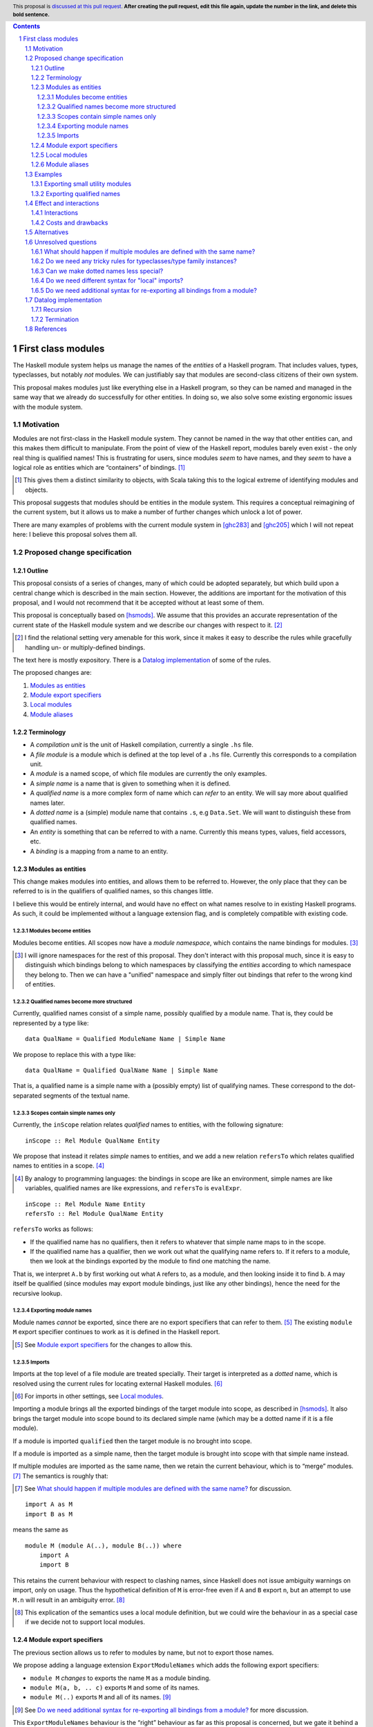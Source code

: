 .. author:: Michael Peyton Jones
.. date-accepted:: Leave blank. This will be filled in when the proposal is accepted.
.. proposal-number:: Leave blank. This will be filled in when the proposal is
                     accepted.
.. ticket-url:: Leave blank. This will eventually be filled with the
                ticket URL which will track the progress of the
                implementation of the feature.
.. implemented:: Leave blank. This will be filled in with the first GHC version which
                 implements the described feature.
.. highlight:: haskell
.. header:: This proposal is `discussed at this pull request <https://github.com/ghc-proposals/ghc-proposals/pull/0>`_.
            **After creating the pull request, edit this file again, update the
            number in the link, and delete this bold sentence.**
.. sectnum::
.. contents::

First class modules
===================

The Haskell module system helps us manage the names of the *entities* of a
Haskell program. That includes values, types, typeclasses, but notably
*not* modules. We can justifiably say that modules are second-class
citizens of their own system.

This proposal makes modules just like everything else in a Haskell program,
so they can be named and managed in the same way that we already do successfully
for other entities. In doing so, we also solve some existing ergonomic
issues with the module system.

Motivation
----------

Modules are not first-class in the Haskell module system. They cannot be
named in the way that other entities can, and this makes them difficult
to manipulate. From the point of view of the Haskell report, modules barely
even exist - the only real thing is qualified names! This is frustrating
for users, since modules *seem* to have names, and they *seem* to have
a logical role as entities which are “containers” of bindings. [#]_

.. [#] This gives them a distinct similarity to objects, with Scala
   taking this to the logical extreme of identifying modules and objects.

This proposal suggests that modules should be entities in the module
system. This requires a conceptual reimagining of the current system, but it
allows us to make a number of further changes which unlock a lot
of power.

There are many examples of problems with the current module system in
[ghc283]_ and [ghc205]_  which I
will not repeat here: I believe this proposal solves them all.

Proposed change specification
-----------------------------

Outline
~~~~~~~

This proposal consists of a series of changes, many of which could be
adopted separately, but which build upon a central change which is
described in the main section. However, the additions are important for
the motivation of this proposal, and I would not recommend that it be
accepted without at least some of them.

This proposal is conceptually based on [hsmods]_. We assume that
this provides an accurate representation of the current state of the
Haskell module system and we describe our changes with respect to it. [#]_

.. [#] I find the relational setting very amenable for this work, since it makes it
       easy to describe the rules while gracefully handling un- or multiply-defined
       bindings.

The text here is mostly expository. There is a `Datalog implementation`_ of some
of the rules.

The proposed changes are:

1. `Modules as entities`_
2. `Module export specifiers`_
3. `Local modules`_
4. `Module aliases`_

Terminology
~~~~~~~~~~~

-  A *compilation unit* is the unit of Haskell compilation, currently a
   single ``.hs`` file.
-  A *file module* is a module which is defined at the top level of a
   ``.hs`` file. Currently this corresponds to a compilation unit.
-  A *module* is a named scope, of which file modules are currently the
   only examples.
-  A *simple name* is a name that is given to something when it is
   defined.
-  A *qualified name* is a more complex form of name which can *refer*
   to an entity. We will say more about qualified names later.
-  A *dotted name* is a (simple) module name that contains ``.``\ s, e.g
   ``Data.Set``. We will want to distinguish these from qualified names.
-  An *entity* is something that can be referred to with a name.
   Currently this means types, values, field accessors, etc.
-  A *binding* is a mapping from a name to an entity.

Modules as entities
~~~~~~~~~~~~~~~~~~~

This change makes modules into entities, and allows them to be referred
to. However, the only place that they can be referred to is in the
qualifiers of qualified names, so this changes little.

I believe this would be entirely internal, and would have no effect on
what names resolve to in existing Haskell programs. As such, it could be
implemented without a language extension flag, and is completely
compatible with existing code.

Modules become entities
^^^^^^^^^^^^^^^^^^^^^^^

Modules become entities. All scopes now have a *module namespace*, which
contains the name bindings for modules. [#]_

.. [#] I will ignore namespaces for the rest of this proposal. They don't
       interact with this proposal much, since it is easy to distinguish which
       bindings belong to which namespaces by classifying the *entities* according
       to which namespace they belong to. Then we can have a "unified" namespace and
       simply filter out bindings that refer to the wrong kind of entities. 

Qualified names become more structured
^^^^^^^^^^^^^^^^^^^^^^^^^^^^^^^^^^^^^^

Currently, qualified names consist of a simple name, possibly qualified
by a module name. That is, they could be represented by a type like:

::

   data QualName = Qualified ModuleName Name | Simple Name

We propose to replace this with a type like:

::

   data QualName = Qualified QualName Name | Simple Name

That is, a qualified name is a simple name with a (possibly empty) list
of qualifying names. These correspond to the dot-separated segments of
the textual name.

Scopes contain simple names only
^^^^^^^^^^^^^^^^^^^^^^^^^^^^^^^^

Currently, the ``inScope`` relation relates *qualified* names to
entities, with the following signature:

::

   inScope :: Rel Module QualName Entity

We propose that instead it relates *simple* names to entities, and we
add a new relation ``refersTo`` which relates qualified names to
entities in a scope. [#]_

.. [#] By analogy to programming languages: the bindings in scope are like an environment,
   simple names are like variables, qualified names are like expressions, and ``refersTo``
   is ``evalExpr``.

::

   inScope :: Rel Module Name Entity
   refersTo :: Rel Module QualName Entity

``refersTo`` works as follows:

- If the qualified name has no
  qualifiers, then it refers to whatever that simple name maps to in the
  scope.
- If the qualified name has a qualifier, then we work out what
  the qualifying name refers to. If it refers to a module, then we look at
  the bindings exported by the module to find one matching the name.

That is, we interpret ``A.b`` by first working out what ``A`` refers to, as a
module, and then looking inside it to find ``b``. ``A`` may itself be
qualified (since modules may export module bindings, just like any other
bindings), hence the need for the recursive lookup.

Exporting module names
^^^^^^^^^^^^^^^^^^^^^^

Module names *cannot* be exported, since there are no export specifiers that can
refer to them. [#]_ The existing ``module M`` export specifier
continues to work as it is defined in the Haskell report.

.. [#] See `Module export specifiers`_ for the changes to allow this.

Imports
^^^^^^^

Imports at the top level of a file module are treated specially. Their
target is interpreted as a *dotted* name, which is resolved using the
current rules for locating external Haskell modules. [#]_

.. [#] For imports in other settings, see `Local modules`_.

Importing a module brings all the exported bindings of the target module
into scope, as described in [hsmods]_. It also brings
the target module into scope bound to its declared simple name (which may be
a dotted name if it is a file module).

If a module is imported ``qualified`` then the target module is no
brought into scope.

If a module is imported ``as`` a simple name, then the target module is brought
into scope with that simple name instead.

If multiple modules are imported ``as`` the same name, then we retain the current
behaviour, which is to “merge” modules. [#]_ The semantics is roughly that:

.. [#] See `What should happen if multiple modules are defined
       with the same name?`_ for discussion.

::

   import A as M
   import B as M

means the same as

::

   module M (module A(..), module B(..)) where
       import A
       import B

This retains the current behaviour with respect to clashing names, since
Haskell does not issue ambiguity warnings on import, only on usage. Thus
the hypothetical definition of ``M`` is error-free even if ``A`` and
``B`` export ``n``, but an attempt to use ``M.n`` will result in an
ambiguity error. [#]_

.. [#] This explication of the semantics uses a local module definition,
   but we could wire the behaviour in as a special case if we decide
   not to support local modules.

Module export specifiers
~~~~~~~~~~~~~~~~~~~~~~~~

The previous section allows us to refer to modules by name, but not to
export those names.

We propose adding a language extension ``ExportModuleNames`` which adds the following
export specifiers:

- ``module M`` *changes* to exports the name ``M`` as a module binding.
- ``module M(a, b, .. c)`` exports ``M`` and some of its names.
- ``module M(..)`` exports ``M`` and all of its names. [#]_

.. [#] See `Do we need additional syntax for re-exporting all bindings from a module?`_ for more discussion.

This ``ExportModuleNames`` behaviour is the “right” behaviour as far as
this proposal is concerned, but we gate it behind a language extension
for backwards compatibility.

Local modules
~~~~~~~~~~~~~

We propose adding a language extension ``LocalModules``. This allows
module definitions within modules, with the same syntax as in [ghc283]_. Local
modules are very like file modules, in particular:

- They can have imports.

  - The imports can only target modules which can be referred to
    with a qualified name in the current scope. Their target module name is *never*
    interpreted as a dotted name.

- They can have nested module definitions.
- They can have export specifiers.
- They can *not* have dotted names.

The rules for local modules are mostly the same as for file modules,
but:

- A local module definition adds a binding for its declared name to
  its enclosing scope, as usual for definitions.
- Bindings from the
  enclosing scope are in scope in the local module, but are shadowed if
  there is a local definition of the same name. [#]_

.. [#] See the `Recursion`_ section for some subtleties.

Local modules *cannot* import file modules. This ensures that we can
always compute the dependency graph of the compilation units of a
Haskell program by looking at the top-level imports alone. [#]_

.. [#] See `Do we need different syntax for "local" imports?`_ for discussions
   of the consequences.

Module aliases
~~~~~~~~~~~~~~

We propose adding a language extension ``ModuleAliases``. This allows a
new kind of top-level definition: ``module <name> = <qualname>``

A module alias adds a binding in the enclosing scope from the new name
to the module referred to by the right hand side.

Examples
--------

Exporting small utility modules
~~~~~~~~~~~~~~~~~~~~~~~~~~~~~~~

::

   module A (f, module Unsafe) where

   f = Unsafe.g …

   module Unsafe where
       g = … 

Exporting qualified names
~~~~~~~~~~~~~~~~~~~~~~~~~

This proposal allows exporting modules, but doesn’t say they can be
exported under *qualified* names, which is something that people want to
do. Consider the following `proposed
example <https://github.com/ghc-proposals/ghc-proposals/pull/283#issuecomment-541525245>`_:

::

   module MyPrelude ( qualified module BL
                    , qualified module BS
                    , Set
                    , qualified module Set ) where


   import qualified Data.ByteString.Lazy as BL
   import qualified Data.ByteString as BS
   import Data.Set ( Set )
   import qualified Data.Set as Set

This could be achieved as follows:

::

   module MyPrelude (module Data, Set) where

   import qualified Data.ByteString.Lazy as BL
   import qualified Data.ByteString as BS
   import Data.Set ( Set )
   import qualified Data.Set as Set


   module Data (module ByteString, module Set) where
       module ByteString (module Lazy, module BS (..)) where
           import BS
           module Lazy (module BSL (..)) where
               import BSL
       module Set (module Set (..)) where
           import Set

Because qualified names correspond to module-qualification, we can
always create that structure ourselves. This is somewhat laborious for
the author, but does allow the desired experience for the consumer.

This example is somewhat unsatisfactory, since one would really like to
re-export the “module” ``Data.ByteString``, but this is not a module as
far as this proposal is concerned. See `Can we make dotted names less
special?`_ for more discussion.

Effect and interactions
-----------------------

I believe this proposal would solve all the problems described in [ghc283]_ and [ghc205]_.
Moreover, because it makes modules just like other entities, improvements to the module
system will equally benefit management of modules.

Interactions
~~~~~~~~~~~~

`Modules as entities`_ should have no interaction with any other
features. We do not even need to change interface files, since module
names cannot be exported.

`Module export specifiers`_ has slightly more effects:

- Interface files must be able to handle the possibility that an exported name refers to a
  module. This may have some interaction with Backpack.
- Code which *imports* such modules can always treat it as if it
  exports qualified names. In particular, they do not need to be able to
  *import* exported module names to use them.

`Local modules`_ and `Module aliases`_ should again have few interactions
and has effects only in the module where it is used. Consumers again can
again interact with nested modules only using qualified names.

Costs and drawbacks
~~~~~~~~~~~~~~~~~~~

This proposal requires changing the way name resolution works in
Haskell. This is a critical part of the compiler, and the current
implementation is very battle-tested. Replacing it would be hard work.

However, it *should* be relatively easy to test the new implementation:
all existing modules should have no change to their interfaces.

This proposal would close off some other approaches to improving the
module system.

Alternatives
------------

The primary alternative is the “Local Modules” proposal [ghc283]_. This
proposal aims to support most of the same things, but I will point out a
few differences:

- Export specifiers

  - The export specifiers in [ghc283]_ are quite complex, and there are questions about how they should
    behave for nested modules etc. The export specifiers in this
    proposal are *extremely* simple: they just allow exporting a
    module name. All additional structure must be added by structuring
    the exported module.

- Module aliases

  - Module aliases barely make sense in the world of [ghc283]_
    since there are no such things as modules.

Conceptually, [ghc283]_ is a bit 
like an “unrolled” version of this proposal, where we try and always
work with the fully explicated list of qualified names. The problems
above arise because we sometimes *want* to talk about modules
themselves, but there are also problems with working with the full set
of qualified names:

- Recursive modules could cause non-termination.

  - If ``A`` exports itself, then arguably it should export an
    infinite set of qualified names: ``A``, ``A.A``, ``A.A.A``\ …
  - [ghc283]_ avoids this by simply banning recursive local modules, but we don't
    have to do this.
  - See `Termination`_ below for why this isn’t a problem for this
    proposal.

Ultimately, I think this proposal is just *simpler*, in that it makes
modules more like everything else in the module system, which then
allows us to solve our problems with the namespacing tools we already
have for other bindings.

There is also an earlier proposal “Structured module exports/imports” [ghc205]_
I won't respond to it in detail, but it takes the same approach of continuing to
focus on qualified names rather than giving modules an identity.

Unresolved questions
--------------------

What should happen if multiple modules are defined with the same name?
~~~~~~~~~~~~~~~~~~~~~~~~~~~~~~~~~~~~~~~~~~~~~~~~~~~~~~~~~~~~~~~~~~~~~~

[ghc283]_ effectively proposes that multiple modules with the same name should be
*merged*. I would like to say that multiple modules with the same name
should be *ambiguous*, just like all other names.

I think the argument for merging is:

- We have some existing cases where this happens (``import as``), which we need to support.
- It might be convenient to “mix in” additional names into an existing module.

The argument for ambiguity is:

- Ambiguity is consistent with the way names work for everything else, so makes the system work.
- It is not very inconvenient in practice

  - Anecdotal evidence: I wrote the Semmle QL module system this way, and I never had anybody ask
    for module merging.
  - It is easily to “manually” merge modules if you have local module definitions.

If we thought ambiguity was more consistent with "modules as entities", we could add a language
extension `AmbiguousAs` which makes such `import as` statements produce ambiguity errors instead.

Do we need any tricky rules for typeclasses/type family instances?
~~~~~~~~~~~~~~~~~~~~~~~~~~~~~~~~~~~~~~~~~~~~~~~~~~~~~~~~~~~~~~~~~~

Consider:

::

   module M where
       instance Ord T where …
       f :: T -> T -> Bool
       f = compare

   g = M.f

That is, we can use ``f`` without importing its defining module, and
hence the typeclass instance is not in scope. Possibly this is fine, but
I’d like someone who knows more about how typeclasses work to think
about this with me!

An alternative would be for typeclass instances to be associated with a
file module rather than any module. So if you import a module which
contains an instance inside a nested module, then that instance is used
during resolution even if it is not strictly in scope. But this would be
somewhat unhygienic.

Can we make dotted names less special?
~~~~~~~~~~~~~~~~~~~~~~~~~~~~~~~~~~~~~~

File modules declared with dots in them are awkward. The dots *look*
like the qualifier we use in qualified names, but they behaves
differently: there is a module called ``Data.Set``, but there is no
module ``Data`` which contains a module ``Set``.

We could change the system so there *was* such a ``Data`` module. [#]_
This would require constructing such virtual modules fora all the packages in
the package database and then merging them. We can do this (as for the "ambiguous
as" case), but it might create ambiguous names. However, we already have a mechanism
for resolving this: `PackageImports`. An import with a package specifier should look
in the *non*-merged virtual module from that package.

However, there is also a scoping
problem. If we want the dotted-name import ``import Data.Set`` to work
as a qualified-name import, then there must be a module ``Data`` *in scope*
at that point. But we probably don’t want ``Data`` to be unconditionally
in scope in the whole module! (Or do we?)

.. [#] This is the case in Scala, for example.

One possibility would be to have a special scope in the file module
header where the “external modules” are in scope. I don’t know whether
this would be nicer overall.

Do we need different syntax for "local" imports?
~~~~~~~~~~~~~~~~~~~~~~~~~~~~~~~~~~~~~~~~~~~~~~~~

Consider:

::

   module A where
       import qualified B
       module C where
          import B.C

From a user perspective, the operations carried out in the two import
statements look very similar. However, there are differences because of the
way we're handling dotted names and file module imports. We *could* signal this
by having a different syntax for the new kind of imports, e.g. ``open`` (to mimic ML).
I don't *think* this is necessary, but I might be wrong, and it might be clearer
anyway.

Do we need additional syntax for re-exporting all bindings from a module?
~~~~~~~~~~~~~~~~~~~~~~~~~~~~~~~~~~~~~~~~~~~~~~~~~~~~~~~~~~~~~~~~~~~~~~~~~

This proposal suggests using the export specifier ``module M(..)`` to re-export all the
names defined in ``M``. This is useful when you want to effectively just rearrange the
module structure without changing what is in a particular module.

However, by analogy with the export specifier ``C(..)``, this should also export ``M``.
I'm not sure if this is what we want, and if we don't, then perhaps we should have a
different syntax.

Datalog implementation
----------------------

The text of this proposal is mostly expository. I have written a model
of the rules for the old and the new system in Souffle
[souffle]_, a Datalog variant, which is a
nice format for writing executable logical rules. This can be found at
[hsmods-logic]_.

So far, I have only implemented the simplest versions of the systems, in
particular ignoring qualified imports and import/export specifiers. I
will add qualified imports given more time, but I don’t plan to add
import/export specifiers, since they aren’t very interesting and just
act as filters on the imported/exported bindings.

Since it is a logic programming language, the Datalog rules could easily
be turned into inference rules to give a formal specification of the
scoping relations of Haskell.

The Datalog implementation also provides *an* implementation strategy: we
can directly copy the evaluation model of Datalog. However, this is
unlikely to be what we would do in a real compiler, and a procedural
version is certainly possible.

Recursion
~~~~~~~~~

In both systems the defining relations are naturally recursive. This
represents the possibility of recursive modules. Writing them in Datalog
gives us this “for free”, since it has good support for recursion via
fixpoint iteration. [#]_

.. [#] The fact that the Haskell module system could be
   made recursive via a fixpoint computation is observed in
   [hsmods]_, but the Datalog version is much simpler.

While supporting recursive modules across compilation units would be
challenging, supporting recursion between *local* modules (see `Local modules`_)
would be much less challenging and might be worth considering
if they are implemented.

In order for the recursion to be well-defined, we must not recurse
through a negation. This actually has some design implications! *Name
shadowing* is implemented by saying that a binding from an external
scope is visible if it is *not* defined locally. We therefore could not
allow *imported* bindings to shadow enclosing ones, as that would make
the recursion non-monotonic. Fortunately, we probably don’t want to do
that.

Termination
~~~~~~~~~~~

Datalog is a terminating language (Souffle allows for some features that
can cause non-termination, but I have not used them). So we are
guaranteed that the systems both terminate, despite the recursion.

This may seem surprising: given recursive modules, could there not be an
infinite number of ``refersTo`` facts? E.g. if ``A`` exports itself then
all of ``A``, ``A.A``, ``A.A.A`` etc. refer to ``A``.

However, what grounds the recursion is that we must provide the
relations that define all the qualified names we are interested in up
front. This is something we can do in reality too: we are only
interested in the qualified names that appear in the program. Or if we
implement this in a procedural way, we can implement ``refersTo`` as a
function that computes references on demand.

References
----------
.. [hsmods] `A formal specification of the Haskell 98 module system <https://web.cecs.pdx.edu/~mpj/pubs/hsmods.pdf>`_
.. [ghc283] `Local Modules <https://github.com/ghc-proposals/ghc-proposals/pull/283>`_
.. [souffle] `Souffle <https://souffle-lang.github.io/>`_
.. [hsmods-logic] `<https://github.com/michaelpj/hsmods-logic>`_
.. [ghc205] `Structured module exports/imports <https://github.com/ghc-proposals/ghc-proposals/pull/205>`_
